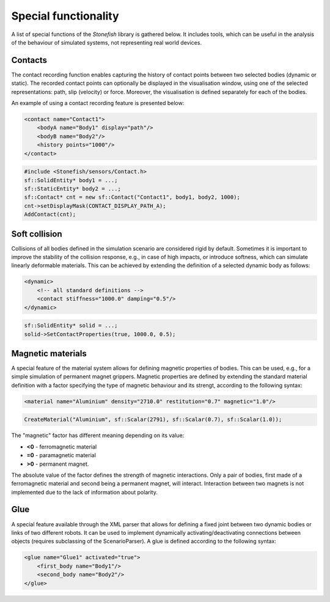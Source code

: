 =====================
Special functionality
=====================

A list of special functions of the *Stonefish* library is gathered below. It includes tools, which can be useful in the analysis of the behaviour of simulated systems, not representing real world devices.

Contacts
========

The contact recording function enables capturing the history of contact points between two selected bodies (dynamic or static). The recorded contact points can optionally be displayed in the visualisation window, using one of the selected representations: path, slip (velocity) or force. Moreover, the visualisation is defined separately for each of the bodies.

An example of using a contact recording feature is presented below:

.. code-block:: xml

    <contact name="Contact1">
        <bodyA name="Body1" display="path"/>
        <bodyB name="Body2"/>
        <history points="1000"/>
    </contact>

.. code-block:: cpp

    #include <Stonefish/sensors/Contact.h>
    sf::SolidEntity* body1 = ...;
    sf::StaticEntity* body2 = ...;
    sf::Contact* cnt = new sf::Contact("Contact1", body1, body2, 1000);
    cnt->setDisplayMask(CONTACT_DISPLAY_PATH_A);
    AddContact(cnt); 

Soft collision
==============

Collisions of all bodies defined in the simulation scenario are considered rigid by default. Sometimes it is important to improve the stability of the collision response, e.g., in case of high impacts, or introduce softness, which can simulate linearly deformable materials. This can be achieved by extending the definition of a selected dynamic body as follows:

.. code-block:: xml

    <dynamic>
        <!-- all standard definitions -->
        <contact stiffness="1000.0" damping="0.5"/>
    </dynamic>

.. code-block:: cpp

    sf::SolidEntity* solid = ...;
    solid->SetContactProperties(true, 1000.0, 0.5);

Magnetic materials
==================

A special feature of the material system allows for defining magnetic properties of bodies. 
This can be used, e.g., for a simple simulation of permanent magnet grippers. 
Magnetic properties are defined by extending the standard material definition with a factor specifying the type of magnetic behaviour and its strengt, according to the following syntax:

.. code-block:: xml

    <material name="Aluminium" density="2710.0" restitution="0.7" magnetic="1.0"/>

.. code-block:: cpp

    CreateMaterial("Aluminium", sf::Scalar(2791), sf::Scalar(0.7), sf::Scalar(1.0));

The "magnetic" factor has different meaning depending on its value:

-  **<0** - ferromagnetic material
-  **=0** - paramagnetic material
-  **>0** - permanent magnet.

The absolute value of the factor defines the strength of magnetic interactions. Only a pair of bodies, first made of a ferromagnetic material and second being a permanent magnet, will interact. Interaction between two magnets is not implemented due to the lack of information about polarity.

Glue
====

A special feature available through the XML parser that allows for defining a fixed joint between two dynamic bodies or links of two different robots. It can be used to implement dynamically activating/deactivating connections between objects (requires subclassing of the ScenarioParser).
A glue is defined according to the following syntax:

.. code-block:: xml

    <glue name="Glue1" activated="true">
        <first_body name="Body1"/>
        <second_body name="Body2"/>
    </glue>